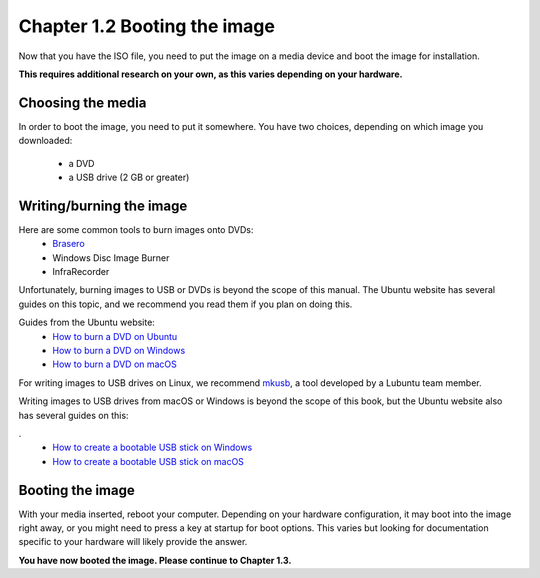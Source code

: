 Chapter 1.2 Booting the image
==============================

Now that you have the ISO file, you need to put the image on a media device and boot the image for installation.

**This requires additional research on your own, as this varies depending on your hardware.**

Choosing the media
------------------
In order to boot the image, you need to put it somewhere. You have two choices, depending on which image you
downloaded:


 - a DVD
 - a USB drive (2 GB or greater)


Writing/burning the image
-------------------------
Here are some common tools to burn images onto DVDs:
 - `Brasero <https://wiki.gnome.org/Apps/Brasero/>`_
 - Windows Disc Image Burner
 - InfraRecorder

Unfortunately, burning images to USB or DVDs is beyond the scope of this manual. The Ubuntu website has several guides
on this topic, and we recommend you read them if you plan on doing this.

Guides from the Ubuntu website:
 - `How to burn a DVD on Ubuntu <http://www.ubuntu.com/download/desktop/burn-a-dvd-on-ubuntu>`_
 - `How to burn a DVD on Windows <http://www.ubuntu.com/download/desktop/burn-a-dvd-on-windows>`_
 - `How to burn a DVD on macOS <http://www.ubuntu.com/download/desktop/burn-a-dvd-on-mac-osx>`_

For writing images to USB drives on Linux, we recommend `mkusb <https://help.ubuntu.com/community/mkusb>`_, a tool developed by a Lubuntu team member.

Writing images to USB drives from macOS or Windows is beyond the scope of this book, but the Ubuntu website also
has several guides on this:

.
 - `How to create a bootable USB stick on Windows <http://www.ubuntu.com/download/desktop/create-a-usb-stick-on-windows>`_
 - `How to create a bootable USB stick on macOS <http://www.ubuntu.com/download/desktop/create-a-usb-stick-on-mac-osx>`_


Booting the image
-----------------
With your media inserted, reboot your computer. Depending on your hardware configuration, it may boot into the image right away, or you might need to press a key at startup for boot options. This varies but looking for documentation specific to your hardware will likely provide the answer.

**You have now booted the image. Please continue to Chapter 1.3.**

